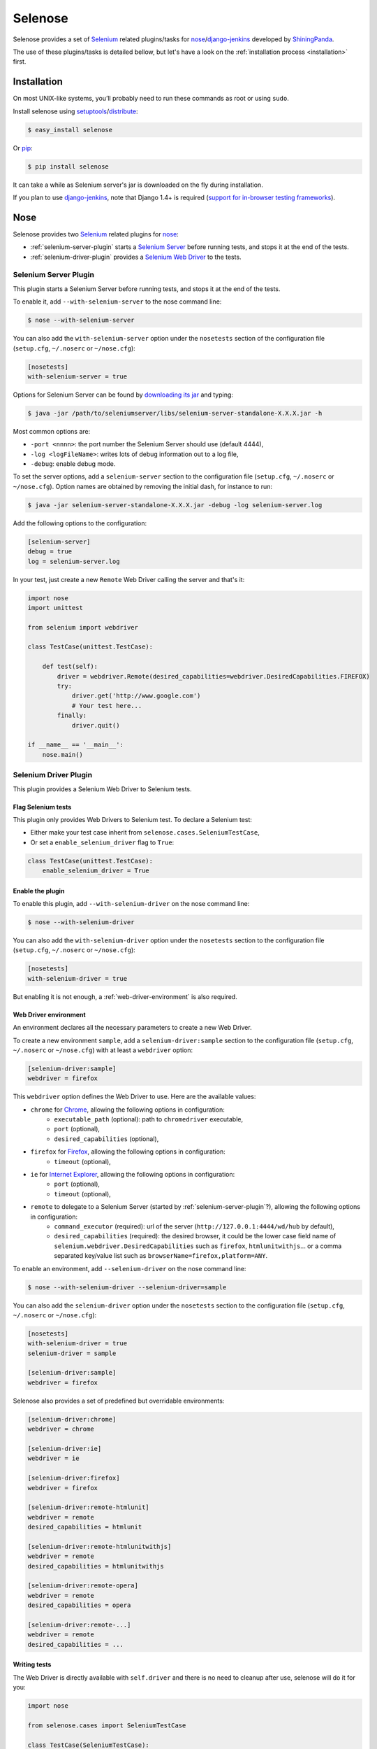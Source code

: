 .. selenose documentation master file, created by
   sphinx-quickstart on Sat Oct 29 16:20:54 2011.
   You can adapt this file completely to your liking, but it should at least
   contain the root `toctree` directive.

Selenose
========

Selenose provides a set of `Selenium <http://seleniumhq.org/>`_ related plugins/tasks for `nose <http://code.google.com/p/python-nose/>`_/`django-jenkins <http://pypi.python.org/pypi/django-jenkins/>`_ developed by `ShiningPanda <https://www.shiningpanda.com>`_.

The use of these plugins/tasks is detailed bellow, but let's have a look on the :ref:`installation process <installation>` first.

.. _installation:

Installation
------------

On most UNIX-like systems, you’ll probably need to run these commands as root or using ``sudo``.

Install selenose using `setuptools <http://pypi.python.org/pypi/setuptools/>`_/`distribute <http://pypi.python.org/pypi/distribute/>`_:

.. code-block:: bash

    $ easy_install selenose
    
Or `pip <http://pypi.python.org/pypi/pip/>`_:

.. code-block:: bash

    $ pip install selenose

It can take a while as Selenium server's jar is downloaded on the fly during installation.

If you plan to use `django-jenkins <http://pypi.python.org/pypi/django-jenkins/>`_, note that Django 1.4+ is required (`support for in-browser testing frameworks <https://docs.djangoproject.com/en/dev/releases/1.4/#support-for-in-browser-testing-frameworks>`_).

Nose
----

Selenose provides two `Selenium <http://seleniumhq.org/>`_ related plugins for `nose <http://code.google.com/p/python-nose/>`_:

* :ref:`selenium-server-plugin` starts a `Selenium Server <http://seleniumhq.org/docs/05_selenium_rc.html#selenium-server>`_ before running tests, and stops it at the end of the tests.
* :ref:`selenium-driver-plugin` provides a `Selenium Web Driver <http://seleniumhq.org/docs/03_webdriver.html>`_ to the tests.

.. _selenium-server-plugin:

Selenium Server Plugin
^^^^^^^^^^^^^^^^^^^^^^

This plugin starts a Selenium Server before running tests, and stops it at the end of the tests.

To enable it, add ``--with-selenium-server`` to the nose command line:

.. code-block:: bash

    $ nose --with-selenium-server

You can also add the ``with-selenium-server`` option under the ``nosetests`` section of the configuration file (``setup.cfg``, ``~/.noserc`` or ``~/nose.cfg``):

.. code-block:: cfg

    [nosetests]
    with-selenium-server = true

Options for Selenium Server can be found by `downloading its jar <http://seleniumhq.org/download/>`_ and typing:

.. code-block:: bash

    $ java -jar /path/to/seleniumserver/libs/selenium-server-standalone-X.X.X.jar -h
   

Most common options are:

* ``-port <nnnn>``: the port number the Selenium Server should use (default 4444),
* ``-log <logFileName>``: writes lots of debug information out to a log file,
* ``-debug``: enable debug mode.

To set the server options, add a ``selenium-server`` section to the configuration file (``setup.cfg``, ``~/.noserc`` or ``~/nose.cfg``).
Option names are obtained by removing the initial dash, for instance to run:

.. code-block:: bash

    $ java -jar selenium-server-standalone-X.X.X.jar -debug -log selenium-server.log 

Add the following options to the configuration:

.. code-block:: cfg

    [selenium-server]
    debug = true
    log = selenium-server.log

In your test, just create a new ``Remote`` Web Driver calling the server and that's it:

.. code-block:: python

    import nose
    import unittest

    from selenium import webdriver

    class TestCase(unittest.TestCase):
    
        def test(self):
            driver = webdriver.Remote(desired_capabilities=webdriver.DesiredCapabilities.FIREFOX)
            try:
                driver.get('http://www.google.com')
                # Your test here...
            finally:
                driver.quit()
         
    if __name__ == '__main__':
        nose.main()

.. _selenium-driver-plugin:

Selenium Driver Plugin
^^^^^^^^^^^^^^^^^^^^^^

This plugin provides a Selenium Web Driver to Selenium tests.

Flag Selenium tests
+++++++++++++++++++

This plugin only provides Web Drivers to Selenium test. To declare a Selenium test:

* Either make your test case inherit from ``selenose.cases.SeleniumTestCase``,
* Or set a ``enable_selenium_driver`` flag to ``True``:

.. code-block:: python

    class TestCase(unittest.TestCase):
        enable_selenium_driver = True

Enable the plugin
+++++++++++++++++

To enable this plugin, add ``--with-selenium-driver`` on the nose command line:

.. code-block:: bash

    $ nose --with-selenium-driver

You can also add the ``with-selenium-driver`` option under the ``nosetests`` section to the configuration file (``setup.cfg``, ``~/.noserc`` or ``~/nose.cfg``):

.. code-block:: cfg

    [nosetests]
    with-selenium-driver = true

But enabling it is not enough, a :ref:`web-driver-environment` is also required.

.. _web-driver-environment:

Web Driver environment
++++++++++++++++++++++

An environment declares all the necessary parameters to create a new Web Driver.

To create a new environment ``sample``, add a ``selenium-driver:sample`` section to the configuration file (``setup.cfg``, ``~/.noserc`` or ``~/nose.cfg``) with at least a ``webdriver`` option:

.. code-block:: cfg

    [selenium-driver:sample]
    webdriver = firefox

This ``webdriver`` option defines the Web Driver to use. Here are the available values:

* ``chrome`` for `Chrome <https://www.google.com/chrome>`_, allowing the following options in configuration:
    * ``executable_path`` (optional): path to ``chromedriver`` executable,
    * ``port`` (optional),
    * ``desired_capabilities`` (optional), 
* ``firefox`` for `Firefox <http://www.mozilla.org/firefox/>`_, allowing the following options in configuration:
    * ``timeout`` (optional),
* ``ie`` for `Internet Explorer <http://windows.microsoft.com/en-US/internet-explorer/products/ie/home>`_, allowing the following options in configuration:
    * ``port`` (optional),
    * ``timeout`` (optional),
* ``remote`` to delegate to a Selenium Server (started by :ref:`selenium-server-plugin`?), allowing the following options in configuration:
    * ``command_executor`` (required): url of the server (``http://127.0.0.1:4444/wd/hub`` by default),
    * ``desired_capabilities`` (required): the desired browser, it could be the lower case field name of ``selenium.webdriver.DesiredCapabilities`` such as ``firefox``, ``htmlunitwithjs``... or a comma separated key/value list such as ``browserName=firefox,platform=ANY``.

To enable an environment, add ``--selenium-driver`` on the nose command line:

.. code-block:: bash

    $ nose --with-selenium-driver --selenium-driver=sample

You can also add the ``selenium-driver`` option under the ``nosetests`` section to the configuration file (``setup.cfg``, ``~/.noserc`` or ``~/nose.cfg``):

.. code-block:: cfg

    [nosetests]
    with-selenium-driver = true
    selenium-driver = sample

    [selenium-driver:sample]
    webdriver = firefox

Selenose also provides a set of predefined but overridable environments:

.. code-block:: cfg

    [selenium-driver:chrome]
    webdriver = chrome

    [selenium-driver:ie]
    webdriver = ie

    [selenium-driver:firefox]
    webdriver = firefox

    [selenium-driver:remote-htmlunit]
    webdriver = remote
    desired_capabilities = htmlunit
    
    [selenium-driver:remote-htmlunitwithjs]
    webdriver = remote
    desired_capabilities = htmlunitwithjs
    
    [selenium-driver:remote-opera]
    webdriver = remote
    desired_capabilities = opera

    [selenium-driver:remote-...]
    webdriver = remote
    desired_capabilities = ...

Writing tests
+++++++++++++

The Web Driver is directly available with ``self.driver`` and there is no need to cleanup after use, selenose will do it for you:

.. code-block:: python

    import nose
    
    from selenose.cases import SeleniumTestCase
    
    class TestCase(SeleniumTestCase):
        
        def test(self):
            self.driver.get('http://www.google.com')
            # Your test here...

    if __name__ == '__main__':
        nose.main()

Combining Server & Driver
^^^^^^^^^^^^^^^^^^^^^^^^^

To combine a Selenium Server and a Selenium Driver plugin, just enable them both: the ``command_executor`` option of the ``remote`` Web Driver will know the correct value to reach the Selenium Server.

Django Jenkins
--------------

Selenose provides two `Selenium <http://seleniumhq.org/>`_ related tasks for `django-jenkins <http://pypi.python.org/pypi/django-jenkins/>`_:

* :ref:`selenium-server-task` starts a `Selenium Server <http://seleniumhq.org/docs/05_selenium_rc.html#selenium-server>`_ before running tests, and stops it at the end of the tests.
* :ref:`selenium-driver-task` provides a `Selenium Web Driver <http://seleniumhq.org/docs/03_webdriver.html>`_ to the tests.

Note that Django 1.4+ `support for in-browser testing frameworks <https://docs.djangoproject.com/en/dev/releases/1.4/#support-for-in-browser-testing-frameworks>`_ is required.

.. _selenium-server-task:

Selenium Server Task
^^^^^^^^^^^^^^^^^^^^

This task starts a Selenium Server before running tests, and stops it at the end of the tests.

To enable it, edit your ``settings.py`` and append ``selenose.tasks.selenium_server`` to ``JENKINS_TASKS``:

.. code:: python
    
    JENKINS_TASKS = [
        # Other tasks...
        'selenose.tasks.selenium_server',
    ]

If this setting does not exist yet, do not forget to create it with the default tasks:

.. code:: python
    
    JENKINS_TASKS = [
        'django_jenkins.tasks.run_pylint',
        'django_jenkins.tasks.with_coverage',
        'django_jenkins.tasks.django_tests',
        'selenose.tasks.selenium_server',
    ]

Options for Selenium Server are the same than for the nose :ref:`selenium-server-plugin`.
Set them in a ``setup.cfg`` located in the current working directory, for instance:

.. code-block:: cfg

    [selenium-server]
    debug = true
    log = selenium-server.log

You can also specify the path to the configuration file with the ``--selenose-config`` option on the ``manage.py jenkins`` command line:

.. code:: bash

    $ python manage.py jenkins --help
    [...]
      selenose.tasks.selenium_server:
        --selenose-config=SELENOSE_CONFIGS
                            Load selenose configuration from config file(s). May
                            be specified multiple times; in that case, all config
                            files will be loaded and combined.

In your tests, just create a new ``Remote`` Web Driver calling the server and that's it:

.. code-block:: python

    from django.test import LiveServerTestCase

    from selenium import webdriver

    class TestCase(LiveServerTestCase):

        @classmethod
        def setUpClass(cls):
            cls.driver = webdriver.Remote(desired_capabilities=webdriver.DesiredCapabilities.FIREFOX)
            super(BaseTestCase, cls).setUpClass()

        @classmethod
        def tearDownClass(cls):
            super(BaseTestCase, cls).tearDownClass()
            cls.driver.quit()

        def test(self):
            driver.get(self.live_server_url)

.. _selenium-driver-task:

Selenium Driver Task
^^^^^^^^^^^^^^^^^^^^

This task provides a Selenium Web Driver to Selenium tests.

To enable it, edit your ``settings.py`` and append ``selenose.tasks.selenium_driver`` to ``JENKINS_TASKS``:

.. code:: python
    
    JENKINS_TASKS = [
        # Other tasks...
        'selenose.tasks.selenium_server',
    ]

If this setting does not exist yet, do not forget to create it with the default tasks:

.. code:: python
    
    JENKINS_TASKS = [
        'django_jenkins.tasks.run_pylint',
        'django_jenkins.tasks.with_coverage',
        'django_jenkins.tasks.django_tests',
        'selenose.tasks.selenium_driver',
    ]

But enabling this task is not enough, a :ref:`web-driver-environment` is also required.

The :ref:`web-driver-environment` are defined in a ``setup.cfg`` located in the current working directory, for instance:

.. code-block:: cfg

    [selenium-driver:sample]
    webdriver = firefox

You can also specify the path to the configuration file containing the environments with the ``--selenose-config`` option on the ``manage.py jenkins`` command line:

.. code:: bash

    $ python manage.py jenkins --help
    [...]
      selenose.tasks.selenium_driver:
        --selenose-config=SELENOSE_CONFIGS
                            Load selenose configuration from config file(s). May
                            be specified multiple times; in that case, all config
                            files will be loaded and combined.
        --selenium-driver=SELENIUM_DRIVER
                            Enable the provided environment.

To enable an environment, use the ``--selenium-driver`` option on the ``manage.py jenkins`` command line:

.. code:: bash

    $ python manage.py jenkins --selenium-driver=sample

Then the Web Driver is directly available in you tests with ``self.driver`` and there is no need to cleanup after use, selenose will do it for you:

.. code-block:: python

    from selenose.cases import LiveServerTestCase
    
    class TestCase(LiveServerTestCase):
        
        def test(self):
            self.driver.get(self.live_server_url)
            # Your test here...

Combining Server & Driver
^^^^^^^^^^^^^^^^^^^^^^^^^

To combine a Selenium Server and a Selenium Driver task, just enable them both in the settings: the ``command_executor`` option of the ``remote`` Web Driver will know the correct value to reach the Selenium Server.

.. code:: python
    
    JENKINS_TASKS = [
        # Other tasks...
        'selenose.tasks.selenium_server',
        'selenose.tasks.selenium_driver',
    ]


Tips
----

When writing tests, it's convenient to start a Selenium Server manually to reduce setup time when running tests. To do so, execute:

.. code-block:: bash

    $ selenium-server
    Starting... done!

    Quit the server with CONTROL-C.

Then type ``CONTROL-C`` or ``CTRL-BREAK`` to stop the server.

In this case, run your tests neither with the :ref:`selenium-server-plugin` not with the :ref:`selenium-server-task`.

